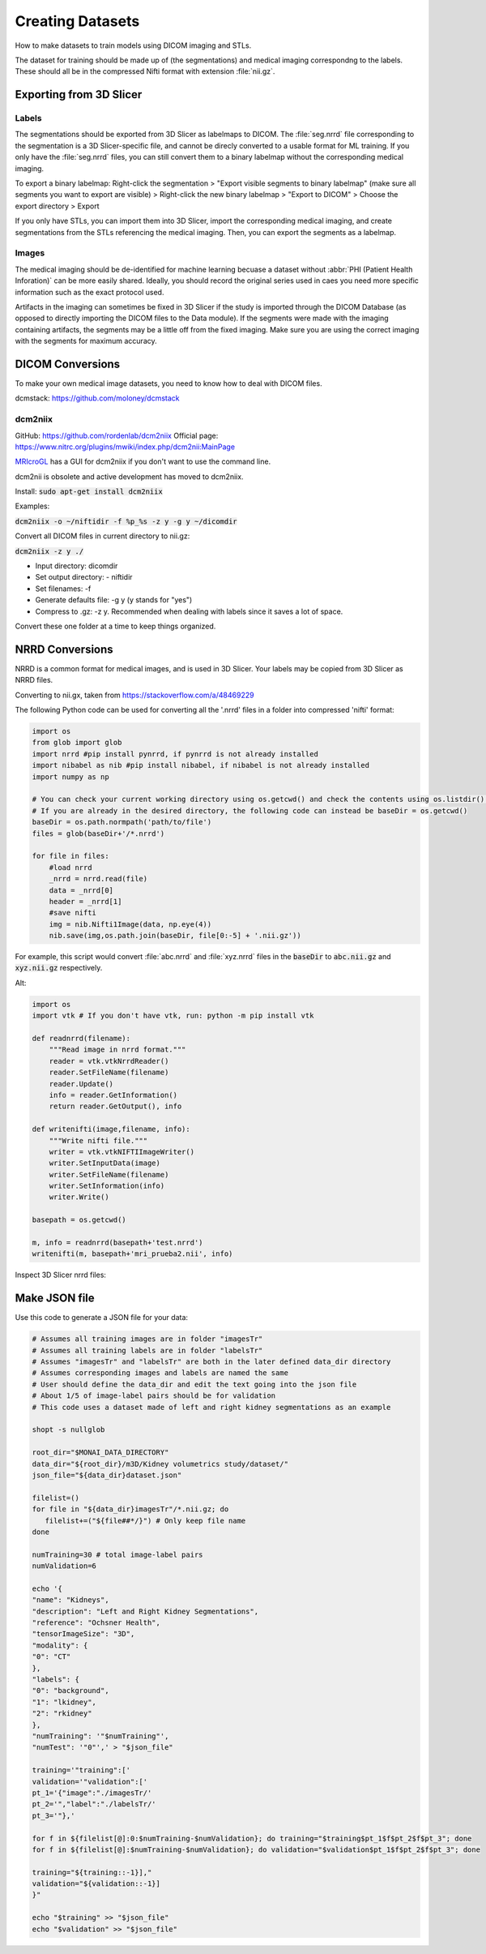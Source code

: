=================
Creating Datasets
=================

How to make datasets to train models using DICOM imaging and STLs.

The dataset for training should be made up of (the segmentations) and medical imaging correspondng to the labels. These should all be in the compressed Nifti format with extension :file:`nii.gz`.

Exporting from 3D Slicer
========================

Labels
------

The segmentations should be exported from 3D Slicer as labelmaps to DICOM. The :file:`seg.nrrd` file corresponding to the segmentation is a 3D Slicer-specific file, and cannot be direcly converted to a usable format for ML training. If you only have the :file:`seg.nrrd` files, you can still convert them to a binary labelmap without the corresponding medical imaging.

To export a binary labelmap: Right-click the segmentation > "Export visible segments to binary labelmap" (make sure all segments you want to export are visible) > Right-click the new binary labelmap > "Export to DICOM" > Choose the export directory > Export

If you only have STLs, you can import them into 3D Slicer, import the corresponding medical imaging, and create segmentations from the STLs referencing the medical imaging. Then, you can export the segments as a labelmap.

Images
------

The medical imaging should be de-identified for machine learning becuase a dataset without :abbr:`PHI (Patient Health Inforation)` can be more easily shared. Ideally, you should record the original series used in caes you need more specific information such as the exact protocol used. 

Artifacts in the imaging can sometimes be fixed in 3D Slicer if the study is imported through the DICOM Database (as opposed to directly importing the DICOM files to the Data module). If the segments were made with the imaging containing artifacts, the segments may be a little off from the fixed imaging. Make sure you are using the correct imaging with the segments for maximum accuracy.


DICOM Conversions
=================

To make your own medical image datasets, you need to know how to deal with DICOM files.

dcmstack: https://github.com/moloney/dcmstack

dcm2niix
--------

GitHub: https://github.com/rordenlab/dcm2niix
Official page: https://www.nitrc.org/plugins/mwiki/index.php/dcm2nii:MainPage

`MRIcroGL <https://www.nitrc.org/plugins/mwiki/index.php/mricrogl:MainPage>`_ has a GUI for dcm2niix if you don't want to use the command line.

dcm2nii is obsolete and active development has moved to dcm2niix.

Install: :code:`sudo apt-get install dcm2niix`

Examples:

:code:`dcm2niix -o ~/niftidir -f %p_%s -z y -g y ~/dicomdir`

Convert all DICOM files in current directory to nii.gz:

:code:`dcm2niix -z y ./`

*   Input directory: dicomdir
*   Set output directory: - niftidir
*   Set filenames: -f
*   Generate defaults file: -g y (y stands for "yes")
*   Compress to .gz: -z y. Recommended when dealing with labels since it saves a lot of space.

Convert these one folder at a time to keep things organized.

NRRD Conversions
================

NRRD is a common format for medical images, and is used in 3D Slicer. Your labels may be copied from 3D Slicer as NRRD files.

Converting to nii.gx, taken from https://stackoverflow.com/a/48469229

The following Python code can be used for converting all the '.nrrd' files in a folder into compressed 'nifti' format:

.. code-block:: Python

    import os
    from glob import glob
    import nrrd #pip install pynrrd, if pynrrd is not already installed
    import nibabel as nib #pip install nibabel, if nibabel is not already installed
    import numpy as np

    # You can check your current working directory using os.getcwd() and check the contents using os.listdir().
    # If you are already in the desired directory, the following code can instead be baseDir = os.getcwd()
    baseDir = os.path.normpath('path/to/file')
    files = glob(baseDir+'/*.nrrd')

    for file in files:
        #load nrrd 
        _nrrd = nrrd.read(file)
        data = _nrrd[0]
        header = _nrrd[1]
        #save nifti
        img = nib.Nifti1Image(data, np.eye(4))
        nib.save(img,os.path.join(baseDir, file[0:-5] + '.nii.gz'))

For example, this script would convert :file:`abc.nrrd` and :file:`xyz.nrrd` files in the :code:`baseDir` to :code:`abc.nii.gz` and :code:`xyz.nii.gz` respectively.


Alt:

.. code-block:: Python

    import os
    import vtk # If you don't have vtk, run: python -m pip install vtk

    def readnrrd(filename):
        """Read image in nrrd format."""
        reader = vtk.vtkNrrdReader()
        reader.SetFileName(filename)
        reader.Update()
        info = reader.GetInformation()
        return reader.GetOutput(), info

    def writenifti(image,filename, info):
        """Write nifti file."""
        writer = vtk.vtkNIFTIImageWriter()
        writer.SetInputData(image)
        writer.SetFileName(filename)
        writer.SetInformation(info)
        writer.Write()

    basepath = os.getcwd()

    m, info = readnrrd(basepath+'test.nrrd')
    writenifti(m, basepath+'mri_prueba2.nii', info)


Inspect 3D Slicer nrrd files:

.. code-block::Python

    pip install slicerio


Make JSON file
==============

Use this code to generate a JSON file for your data:

.. code-block:: bash

    # Assumes all training images are in folder "imagesTr"
    # Assumes all training labels are in folder "labelsTr"
    # Assumes "imagesTr" and "labelsTr" are both in the later defined data_dir directory
    # Assumes corresponding images and labels are named the same
    # User should define the data_dir and edit the text going into the json file
    # About 1/5 of image-label pairs should be for validation
    # This code uses a dataset made of left and right kidney segmentations as an example

    shopt -s nullglob

    root_dir="$MONAI_DATA_DIRECTORY"
    data_dir="${root_dir}/m3D/Kidney volumetrics study/dataset/"
    json_file="${data_dir}dataset.json"

    filelist=()
    for file in "${data_dir}imagesTr"/*.nii.gz; do
       filelist+=("${file##*/}") # Only keep file name
    done

    numTraining=30 # total image-label pairs
    numValidation=6

    echo '{
    "name": "Kidneys",
    "description": "Left and Right Kidney Segmentations",
    "reference": "Ochsner Health",
    "tensorImageSize": "3D",
    "modality": {
    "0": "CT"
    },
    "labels": {
    "0": "background",
    "1": "lkidney",
    "2": "rkidney"
    },
    "numTraining": '"$numTraining"',
    "numTest": '"0"',' > "$json_file"

    training='"training":['
    validation='"validation":['
    pt_1='{"image":"./imagesTr/'
    pt_2='","label":"./labelsTr/'
    pt_3='"},'

    for f in ${filelist[@]:0:$numTraining-$numValidation}; do training="$training$pt_1$f$pt_2$f$pt_3"; done
    for f in ${filelist[@]:$numTraining-$numValidation}; do validation="$validation$pt_1$f$pt_2$f$pt_3"; done

    training="${training::-1}],"
    validation="${validation::-1}]
    }"

    echo "$training" >> "$json_file"
    echo "$validation" >> "$json_file"

